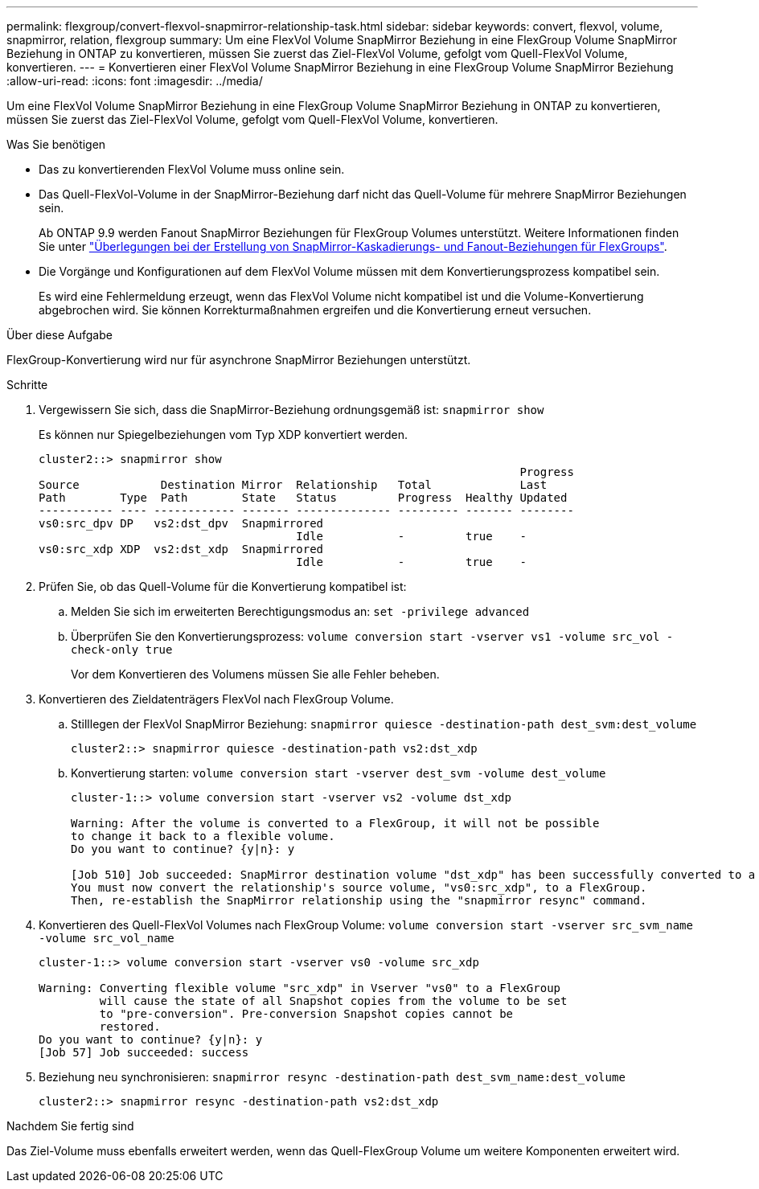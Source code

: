 ---
permalink: flexgroup/convert-flexvol-snapmirror-relationship-task.html 
sidebar: sidebar 
keywords: convert, flexvol, volume, snapmirror, relation, flexgroup 
summary: Um eine FlexVol Volume SnapMirror Beziehung in eine FlexGroup Volume SnapMirror Beziehung in ONTAP zu konvertieren, müssen Sie zuerst das Ziel-FlexVol Volume, gefolgt vom Quell-FlexVol Volume, konvertieren. 
---
= Konvertieren einer FlexVol Volume SnapMirror Beziehung in eine FlexGroup Volume SnapMirror Beziehung
:allow-uri-read: 
:icons: font
:imagesdir: ../media/


[role="lead"]
Um eine FlexVol Volume SnapMirror Beziehung in eine FlexGroup Volume SnapMirror Beziehung in ONTAP zu konvertieren, müssen Sie zuerst das Ziel-FlexVol Volume, gefolgt vom Quell-FlexVol Volume, konvertieren.

.Was Sie benötigen
* Das zu konvertierenden FlexVol Volume muss online sein.
* Das Quell-FlexVol-Volume in der SnapMirror-Beziehung darf nicht das Quell-Volume für mehrere SnapMirror Beziehungen sein.
+
Ab ONTAP 9.9 werden Fanout SnapMirror Beziehungen für FlexGroup Volumes unterstützt. Weitere Informationen finden Sie unter link:https://docs.netapp.com/us-en/ontap/flexgroup/create-snapmirror-cascade-fanout-reference.html#considerations-for-creating-cascading-relationships["Überlegungen bei der Erstellung von SnapMirror-Kaskadierungs- und Fanout-Beziehungen für FlexGroups"].

* Die Vorgänge und Konfigurationen auf dem FlexVol Volume müssen mit dem Konvertierungsprozess kompatibel sein.
+
Es wird eine Fehlermeldung erzeugt, wenn das FlexVol Volume nicht kompatibel ist und die Volume-Konvertierung abgebrochen wird. Sie können Korrekturmaßnahmen ergreifen und die Konvertierung erneut versuchen.



.Über diese Aufgabe
FlexGroup-Konvertierung wird nur für asynchrone SnapMirror Beziehungen unterstützt.

.Schritte
. Vergewissern Sie sich, dass die SnapMirror-Beziehung ordnungsgemäß ist: `snapmirror show`
+
Es können nur Spiegelbeziehungen vom Typ XDP konvertiert werden.

+
[listing]
----
cluster2::> snapmirror show
                                                                       Progress
Source            Destination Mirror  Relationship   Total             Last
Path        Type  Path        State   Status         Progress  Healthy Updated
----------- ---- ------------ ------- -------------- --------- ------- --------
vs0:src_dpv DP   vs2:dst_dpv  Snapmirrored
                                      Idle           -         true    -
vs0:src_xdp XDP  vs2:dst_xdp  Snapmirrored
                                      Idle           -         true    -
----
. Prüfen Sie, ob das Quell-Volume für die Konvertierung kompatibel ist:
+
.. Melden Sie sich im erweiterten Berechtigungsmodus an: `set -privilege advanced`
.. Überprüfen Sie den Konvertierungsprozess: `volume conversion start -vserver vs1 -volume src_vol -check-only true`
+
Vor dem Konvertieren des Volumens müssen Sie alle Fehler beheben.



. Konvertieren des Zieldatenträgers FlexVol nach FlexGroup Volume.
+
.. Stilllegen der FlexVol SnapMirror Beziehung: `snapmirror quiesce -destination-path dest_svm:dest_volume`
+
[listing]
----
cluster2::> snapmirror quiesce -destination-path vs2:dst_xdp
----
.. Konvertierung starten: `volume conversion start -vserver dest_svm -volume dest_volume`
+
[listing]
----
cluster-1::> volume conversion start -vserver vs2 -volume dst_xdp

Warning: After the volume is converted to a FlexGroup, it will not be possible
to change it back to a flexible volume.
Do you want to continue? {y|n}: y

[Job 510] Job succeeded: SnapMirror destination volume "dst_xdp" has been successfully converted to a FlexGroup volume.
You must now convert the relationship's source volume, "vs0:src_xdp", to a FlexGroup.
Then, re-establish the SnapMirror relationship using the "snapmirror resync" command.
----


. Konvertieren des Quell-FlexVol Volumes nach FlexGroup Volume: `volume conversion start -vserver src_svm_name -volume src_vol_name`
+
[listing]
----
cluster-1::> volume conversion start -vserver vs0 -volume src_xdp

Warning: Converting flexible volume "src_xdp" in Vserver "vs0" to a FlexGroup
         will cause the state of all Snapshot copies from the volume to be set
         to "pre-conversion". Pre-conversion Snapshot copies cannot be
         restored.
Do you want to continue? {y|n}: y
[Job 57] Job succeeded: success
----
. Beziehung neu synchronisieren: `snapmirror resync -destination-path dest_svm_name:dest_volume`
+
[listing]
----
cluster2::> snapmirror resync -destination-path vs2:dst_xdp
----


.Nachdem Sie fertig sind
Das Ziel-Volume muss ebenfalls erweitert werden, wenn das Quell-FlexGroup Volume um weitere Komponenten erweitert wird.
